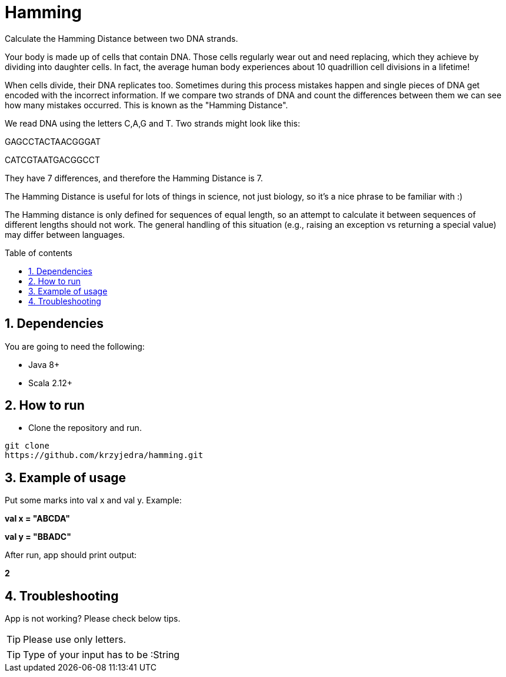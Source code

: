 = Hamming
:numbered:
:toc: preamble
:toc-title: Table of contents

Calculate the Hamming Distance between two DNA strands.

Your body is made up of cells that contain DNA. Those cells regularly wear out and need replacing, which they achieve by dividing into daughter cells. In fact, the average human body experiences about 10 quadrillion cell divisions in a lifetime!

When cells divide, their DNA replicates too. Sometimes during this process mistakes happen and single pieces of DNA get encoded with the incorrect information. If we compare two strands of DNA and count the differences between them we can see how many mistakes occurred. This is known as the "Hamming Distance".

We read DNA using the letters C,A,G and T. Two strands might look like this:

GAGCCTACTAACGGGAT

CATCGTAATGACGGCCT

They have 7 differences, and therefore the Hamming Distance is 7.

The Hamming Distance is useful for lots of things in science, not just biology, so it's a nice phrase to be familiar with :)

The Hamming distance is only defined for sequences of equal length, so an attempt to calculate it between sequences of different lengths should not work. The general handling of this situation (e.g., raising an exception vs returning a special value) may differ between languages.

== Dependencies

You are going to need the following:

* Java 8+
* Scala 2.12+

== How to run

* Clone the repository and run.

----
git clone
https://github.com/krzyjedra/hamming.git
----

== Example of usage

Put some marks into val x and val y. Example:

**val x = "ABCDA"**

**val y = "BBADC"**

After run, app should print output:

**2**

== Troubleshooting

App is not working? Please check below tips.

TIP: Please use only letters.

TIP: Type of your input has to be :String
